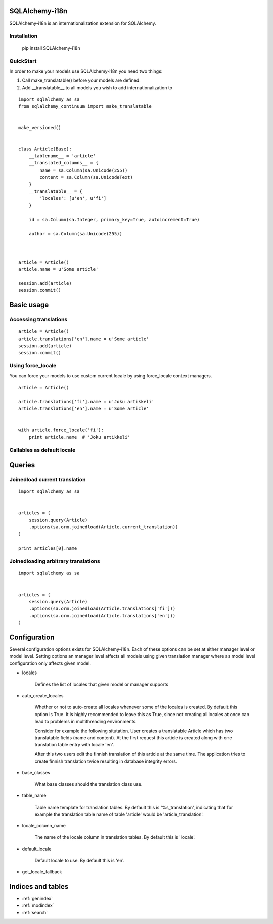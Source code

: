 SQLAlchemy-i18n
===============

SQLAlchemy-i18n is an internationalization extension for SQLAlchemy.


Installation
------------


    pip install SQLAlchemy-i18n


QuickStart
----------


In order to make your models use SQLAlchemy-i18n you need two things:

1. Call make_translatable() before your models are defined.
2. Add __translatable__ to all models you wish to add internationalization to


::


    import sqlalchemy as sa
    from sqlalchemy_continuum import make_translatable


    make_versioned()


    class Article(Base):
        __tablename__ = 'article'
        __translated_columns__ = {
            name = sa.Column(sa.Unicode(255))
            content = sa.Column(sa.UnicodeText)
        }
        __translatable__ = {
            'locales': [u'en', u'fi']
        }

        id = sa.Column(sa.Integer, primary_key=True, autoincrement=True)

        author = sa.Column(sa.Unicode(255))



    article = Article()
    article.name = u'Some article'

    session.add(article)
    session.commit()



Basic usage
===========

Accessing translations
----------------------

::


    article = Article()
    article.translations['en'].name = u'Some article'
    session.add(article)
    session.commit()


Using force_locale
------------------

You can force your models to use custom current locale by using force_locale context managers.


::


    article = Article()

    article.translations['fi'].name = u'Joku artikkeli'
    article.translations['en'].name = u'Some article'


    with article.force_locale('fi'):
        print article.name  # 'Joku artikkeli'



Callables as default locale
---------------------------


Queries
=======

Joinedload current translation
------------------------------

::


    import sqlalchemy as sa


    articles = (
        session.query(Article)
        .options(sa.orm.joinedload(Article.current_translation))
    )

    print articles[0].name


Joinedloading arbitrary translations
------------------------------------

::

    import sqlalchemy as sa


    articles = (
        session.query(Article)
        .options(sa.orm.joinedload(Article.translations['fi']))
        .options(sa.orm.joinedload(Article.translations['en']))
    )



Configuration
=============

Several configuration options exists for SQLAlchemy-i18n. Each of these options can be set at either manager level or model level. Setting options an manager level affects all models using given translation manager where as model level configuration only affects given model.


* locales

    Defines the list of locales that given model or manager supports

* auto_create_locales

    Whether or not to auto-create all locales whenever some of the locales is created. By default this option is True. It is highly recommended to leave this as True, since not creating all locales at once can lead to problems in multithreading environments.

    Consider for example the following situtation. User creates a translatable Article which has two translatable fields (name and content). At the first request this article is created along with one translation table entry with locale 'en'.

    After this two users edit the finnish translation of this article at the same time. The application tries to create finnish translation twice resulting in database integrity errors.

* base_classes

    What base classes should the translation class use.

* table_name

    Table name template for translation tables. By default this is '%s_translation', indicating that for example the translation table name of table 'article' would be 'article_translation'.

* locale_column_name

    The name of the locale column in translation tables. By default this is 'locale'.

* default_locale

    Default locale to use. By default this is 'en'.

* get_locale_fallback


Indices and tables
==================

* :ref:`genindex`
* :ref:`modindex`
* :ref:`search`

